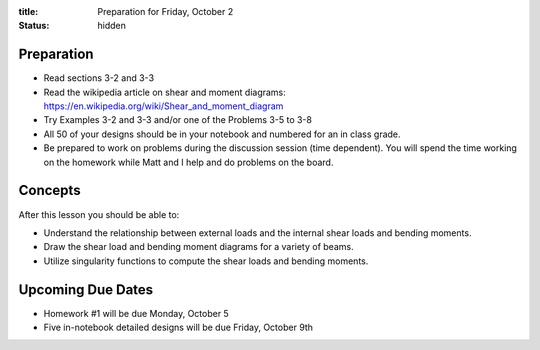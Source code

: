 :title: Preparation for Friday, October 2
:status: hidden

Preparation
===========

- Read sections 3-2 and 3-3
- Read the wikipedia article on shear and moment diagrams:
  https://en.wikipedia.org/wiki/Shear_and_moment_diagram
- Try Examples 3-2 and 3-3 and/or one of the Problems 3-5 to 3-8
- All 50 of your designs should be in your notebook and numbered for an in
  class grade.
- Be prepared to work on problems during the discussion session (time
  dependent). You will spend the time working on the homework while Matt and I
  help and do problems on the board.

Concepts
========

After this lesson you should be able to:

- Understand the relationship between external loads and the internal shear
  loads and bending moments.
- Draw the shear load and bending moment diagrams for a variety of beams.
- Utilize singularity functions to compute the shear loads and bending moments.

Upcoming Due Dates
==================

- Homework #1 will be due Monday, October 5
- Five in-notebook detailed designs will be due Friday, October 9th

